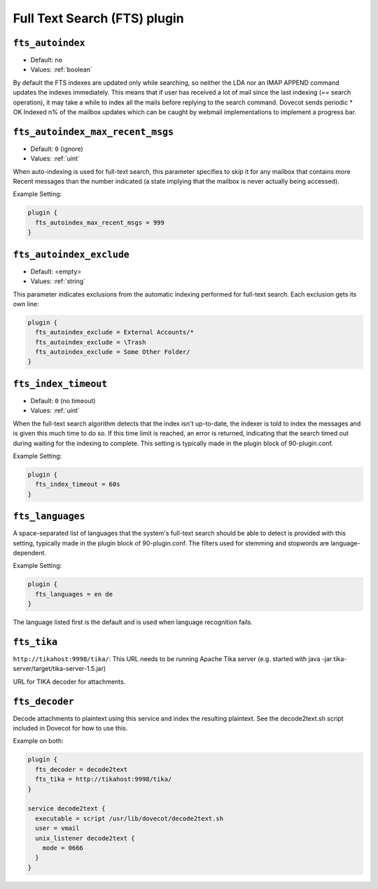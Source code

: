 .. _fts_plugin:

=============================
Full Text Search (FTS) plugin
=============================

.. _plugin-fts-setting-fts_autoindex:

``fts_autoindex``
-----------------

- Default: ``no``
- Values: :ref:`boolean`

By default the FTS indexes are updated only while searching, so neither the LDA
nor an IMAP APPEND command updates the indexes immediately. This means that if
user has received a lot of mail since the last indexing (== search operation),
it may take a while to index all the mails before replying to the search
command. Dovecot sends periodic * OK Indexed n% of the mailbox updates which
can be caught by webmail implementations to implement a progress bar.

.. _plugin-fts-setting-fts_autoindex_max_recent_msgs:

``fts_autoindex_max_recent_msgs``
-----------------------------------

.. versionadded:: 2.2.9

- Default: ``0`` (ignore)
- Values: :ref:`uint`

When auto-indexing is used for full-text search, this parameter specifies to
skip it for any mailbox that contains more \Recent messages than the number
indicated (a state implying that the mailbox is never actually being accessed).

Example Setting:

.. code-block:: none

  plugin {
    fts_autoindex_max_recent_msgs = 999
  }

.. _plugin-fts-setting-fts_autoindex_exclude:

``fts_autoindex_exclude``
--------------------------

- Default: <empty>
- Values: :ref:`string`

This parameter indicates exclusions from the automatic indexing performed for
full-text search. Each exclusion gets its own line:

.. code-block:: none

  plugin {
    fts_autoindex_exclude = External Accounts/*
    fts_autoindex_exclude = \Trash
    fts_autoindex_exclude = Some Other Folder/
  }

.. _plugin-fts-setting-fts_index_timeout:

``fts_index_timeout``
------------------------

- Default: ``0`` (no timeout)
- Values: :ref:`uint`

When the full-text search algorithm detects that the index isn't up-to-date,
the indexer is told to index the messages and is given this much time to do so.
If this time limit is reached, an error is returned, indicating that the search
timed out during waiting for the indexing to complete. This setting is
typically made in the plugin block of 90-plugin.conf.

Example Setting:

.. code-block:: none

  plugin {
    fts_index_timeout = 60s
  }

.. _plugin-fts-setting-fts_languages:

``fts_languages``
-------------------

A space-separated list of languages that the system's full-text search should
be able to detect is provided with this setting, typically made in the plugin
block of 90-plugin.conf. The filters used for stemming and stopwords are
language-dependent.

Example Setting:

.. code-block:: none

  plugin {
    fts_languages = en de
  }

The language listed first is the default and is used when language recognition
fails.

.. _plugin-fts-setting-fts_tika:

``fts_tika``
---------------
.. versionadded:: 2.2.13

``http://tikahost:9998/tika/``: This URL needs to be running Apache Tika server
(e.g. started with java -jar tika-server/target/tika-server-1.5.jar)

URL for TIKA decoder for attachments.


.. _plugin-fts-setting-fts_decoder:

``fts_decoder``
---------------

.. versionadded:: 2.1

Decode attachments to plaintext using this service and index the resulting
plaintext. See the decode2text.sh script included in Dovecot for how to use
this.

Example on both:

.. code-block:: none

  plugin {
    fts_decoder = decode2text
    fts_tika = http://tikahost:9998/tika/
  }

  service decode2text {
    executable = script /usr/lib/dovecot/decode2text.sh
    user = vmail
    unix_listener decode2text {
      mode = 0666
    }
  }

